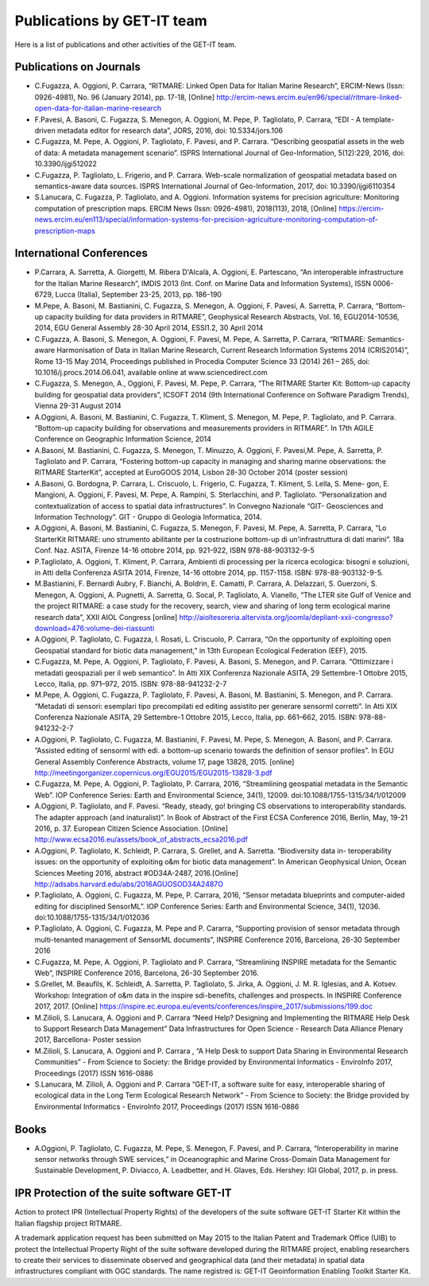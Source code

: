 .. _publication:

Publications by GET-IT team
********************

Here is a list of publications and other activities of the GET-IT team.


Publications on Journals
===========================================

* C.Fugazza, A. Oggioni, P. Carrara, “RITMARE: Linked Open Data for Italian Marine Research”, ERCIM-News (Issn: 0926-4981), No. 96 (January 2014), pp. 17-18, [Online] http://ercim-news.ercim.eu/en96/special/ritmare-linked-open-data-for-italian-marine-research
* F.Pavesi, A. Basoni, C. Fugazza, S. Menegon, A. Oggioni, M. Pepe, P. Tagliolato, P. Carrara, “EDI - A template-driven metadata editor for research data”, JORS, 2016, doi: 10.5334/jors.106
* C.Fugazza, M. Pepe, A. Oggioni, P. Tagliolato, F. Pavesi, and P. Carrara. “Describing geospatial assets in the web of data: A metadata management scenario”. ISPRS International Journal of Geo-Information, 5(12):229, 2016, doi: 10.3390/ijgi512022
* C.Fugazza, P. Tagliolato, L. Frigerio, and P. Carrara. Web-scale normalization of geospatial metadata based on semantics-aware data sources. ISPRS International Journal of Geo-Information, 2017, doi: 10.3390/ijgi6110354
* S.Lanucara, C. Fugazza, P. Tagliolato, and A. Oggioni. Information systems for precision agriculture: Monitoring computation of prescription maps. ERCIM News (Issn: 0926-4981), 2018(113), 2018, [Online] https://ercim-news.ercim.eu/en113/special/information-systems-for-precision-agriculture-monitoring-computation-of-prescription-maps

International Conferences
=========================

* P.Carrara, A. Sarretta, A. Giorgetti, M. Ribera D'Alcalà, A. Oggioni, E. Partescano, “An interoperable infrastructure for the Italian Marine Research”, IMDIS 2013 (Int. Conf. on Marine Data and Information Systems), ISSN 0006-6729, Lucca (Italia), September 23-25, 2013, pp. 186-190
* M.Pepe, A. Basoni, M. Bastianini, C. Fugazza, S. Menegon, A. Oggioni, F. Pavesi, A. Sarretta, P. Carrara, “Bottom-up capacity building for data providers in RITMARE”, Geophysical Research Abstracts, Vol. 16, EGU2014-10536, 2014, EGU General Assembly 28-30 April 2014, ESSI1.2, 30 April 2014
* C.Fugazza, A. Basoni, S. Menegon, A. Oggioni, F. Pavesi, M. Pepe, A. Sarretta, P. Carrara, “RITMARE: Semantics-aware Harmonisation of Data in Italian Marine Research, Current Research Information Systems 2014 (CRIS2014)”, Rome 13-15 May 2014, Proceedings published in Procedia Computer Science 33 (2014) 261 – 265,  doi: 10.1016/j.procs.2014.06.041, available online at www.sciencedirect.com
* C.Fugazza,  S. Menegon, A., Oggioni, F. Pavesi, M. Pepe, P. Carrara, “The RITMARE Starter Kit: Bottom-up capacity building for geospatial data providers”, ICSOFT 2014 (9th International Conference on Software Paradigm Trends), Vienna 29-31 August 2014
* A.Oggioni, A. Basoni, M. Bastianini, C. Fugazza, T. Kliment, S. Menegon, M. Pepe, P. Tagliolato, and P. Carrara. “Bottom-up capacity building for observations and measurements providers in RITMARE”. In 17th AGILE Conference on Geographic Information Science, 2014
* A.Basoni, M. Bastianini, C. Fugazza, S. Menegon, T. Minuzzo, A. Oggioni, F. Pavesi,M. Pepe, A. Sarretta, P. Tagliolato and P. Carrara, “Fostering bottom-up capacity in managing and sharing marine observations: the RITMARE StarterKit”, accepted at EuroGOOS 2014, Lisbon 28-30 October 2014 (poster session)
* A.Basoni, G. Bordogna, P. Carrara, L. Criscuolo, L. Frigerio, C. Fugazza, T. Kliment, S. Lella, S. Mene- gon, E. Mangioni, A. Oggioni, F. Pavesi, M. Pepe, A. Rampini, S. Sterlacchini, and P. Tagliolato. “Personalization and contextualization of access to spatial data infrastructures”. In Convegno Nazionale “GIT- Geosciences and Information Technology”. GIT - Gruppo di Geologia Informatica, 2014.
* A.Oggioni, A. Basoni, M. Bastianini, C. Fugazza, S. Menegon, F. Pavesi, M. Pepe, A. Sarretta, P. Carrara, “Lo StarterKit RITMARE: uno strumento abilitante per la costruzione bottom-up di un'infrastruttura di dati marini”. 18a Conf. Naz. ASITA, Firenze 14-16 ottobre 2014, pp. 921-922, ISBN 978-88-903132-9-5
* P.Tagliolato, A. Oggioni, T. Kliment, P. Carrara, Ambienti di processing per la ricerca ecologica: bisogni e soluzioni, in Atti della Conferenza ASITA 2014, Firenze, 14-16 ottobre 2014, pp. 1157-1158. ISBN: 978-88-903132-9-5.
* M.Bastianini, F. Bernardi Aubry, F. Bianchi, A. Boldrin, E. Camatti, P. Carrara, A. Delazzari, S. Guerzoni, S. Menegon, A. Oggioni, A. Pugnetti, A. Sarretta, G. Socal, P. Tagliolato, A. Vianello, “The LTER site Gulf of Venice and the project RITMARE: a case study for the recovery, search, view and sharing of long term ecological marine research data”, XXII AIOL Congress [online] http://aioltesoreria.altervista.org/joomla/depliant-xxii-congresso?download=476:volume-dei-riassunti 
* A.Oggioni, P. Tagliolato, C. Fugazza, I. Rosati, L. Criscuolo, P. Carrara, “On the opportunity of exploiting open Geospatial standard for biotic data management,” in 13th European Ecological Federation (EEF), 2015.
* C.Fugazza, M. Pepe, A. Oggioni, P. Tagliolato, F. Pavesi, A. Basoni, S. Menegon, and P. Carrara. “Ottimizzare i metadati geospaziali per il web semantico”. In Atti XIX Conferenza Nazionale ASITA, 29 Settembre-1 Ottobre 2015, Lecco, Italia, pp. 971–972, 2015. ISBN: 978-88-941232-2-7
* M.Pepe, A. Oggioni, C. Fugazza, P. Tagliolato, F. Pavesi, A. Basoni, M. Bastianini, S. Menegon, and P. Carrara. “Metadati di sensori: esemplari tipo precompilati ed editing assistito per generare sensorml corretti”. In Atti XIX Conferenza Nazionale ASITA, 29 Settembre-1 Ottobre 2015, Lecco, Italia, pp. 661–662, 2015. ISBN: 978-88-941232-2-7
* A.Oggioni, P. Tagliolato, C. Fugazza, M. Bastianini, F. Pavesi, M. Pepe, S. Menegon, A. Basoni, and P. Carrara. ”Assisted editing of sensorml with edi. a bottom-up scenario towards the definition of sensor profiles”. In EGU General Assembly Conference Abstracts, volume 17, page 13828, 2015. [online] http://meetingorganizer.copernicus.org/EGU2015/EGU2015-13828-3.pdf 
* C.Fugazza, M. Pepe, A. Oggioni, P. Tagliolato, P. Carrara, 2016, “Streamlining geospatial metadata in the Semantic Web”. IOP Conference Series: Earth and Environmental Science, 34(1), 12009. doi:10.1088/1755-1315/34/1/012009
* A.Oggioni, P. Tagliolato, and F. Pavesi. “Ready, steady, go! bringing CS observations to interoperability standards. The adapter approach (and inaturalist)”. In Book of Abstract of the First ECSA Conference 2016, Berlin, May, 19-21 2016, p. 37. European Citizen Science Association. [Online] http://www.ecsa2016.eu/assets/book_of_abstracts_ecsa2016.pdf 
* A.Oggioni, P. Tagliolato, K. Schleidt, P. Carrara, S. Grellet, and A. Sarretta. “Biodiversity data in- teroperability issues: on the opportunity of exploiting o&m for biotic data management”. In American Geophysical Union, Ocean Sciences Meeting 2016, abstract #OD34A-2487, 2016.[Online] http://adsabs.harvard.edu/abs/2016AGUOSOD34A2487O 
* P.Tagliolato, A. Oggioni, C. Fugazza, M. Pepe, P. Carrara, 2016, “Sensor metadata blueprints and computer-aided editing for disciplined SensorML”. IOP Conference Series: Earth and Environmental Science, 34(1), 12036. doi:10.1088/1755-1315/34/1/012036
* P.Tagliolato, A. Oggioni, C. Fugazza, M. Pepe and P. Cararra, “Supporting provision of sensor metadata through multi-tenanted management of SensorML documents”, INSPIRE Conference 2016, Barcelona, 26-30 September 2016
* C.Fugazza, M. Pepe, A. Oggioni, P. Tagliolato and P. Carrara, “Streamlining INSPIRE metadata for the Semantic Web”, INSPIRE Conference 2016, Barcelona, 26-30 September 2016.
* S.Grellet, M. Beaufils, K. Schleidt, A. Sarretta, P. Tagliolato, S. Jirka, A. Oggioni, J. M. R. Iglesias, and A. Kotsev. Workshop: Integration of o&m data in the inspire sdi-benefits, challenges and prospects. In INSPIRE Conference 2017, 2017. [Online] https://inspire.ec.europa.eu/events/conferences/inspire_2017/submissions/199.doc 
* M.Zilioli, S. Lanucara, A. Oggioni and P. Carrara “Need Help? Designing and Implementing the RITMARE Help Desk to Support Research Data Management” Data Infrastructures for Open Science - Research Data Alliance Plenary 2017, Barcellona- Poster session
* M.Zilioli, S. Lanucara, A. Oggioni and P. Carrara , “A Help Desk to support Data Sharing                                               in Environmental Research Communities” - From Science to Society: the Bridge provided by Environmental Informatics - EnviroInfo 2017, Proceedings (2017) ISSN 1616-0886
* S.Lanucara, M. Zilioli, A. Oggioni and P. Carrara “GET-IT, a software suite for easy, interoperable sharing of ecological data in the Long Term Ecological Research Network” - From Science to Society: the Bridge provided by Environmental Informatics - EnviroInfo 2017, Proceedings (2017) ISSN 1616-0886

Books
=====

* A.Oggioni, P. Tagliolato, C. Fugazza, M. Pepe, S. Menegon, F. Pavesi, and P. Carrara, “Interoperability in marine sensor networks through SWE services,” in Oceanographic and Marine Cross-Domain Data Management for Sustainable Development, P. Diviacco, A. Leadbetter, and H. Glaves, Eds. Hershey: IGI Global, 2017, p. in press.

IPR Protection of the suite software GET-IT
===========================================

Action to protect IPR (Intellectual Property Rights) of the developers of the suite software GET-IT Starter Kit within the Italian flagship project RITMARE.

A trademark application request has been submitted on May 2015 to the Italian Patent and Trademark Office (UIB) to protect the Intellectual Property Right of the suite software developed during the RITMARE project, enabling researchers to create their services to disseminate observed and geographical data (and their metadata) in spatial data infrastructures compliant with OGC standards. The name registred is: GET-IT Geoinformation Enabling Toolkit Starter Kit.



